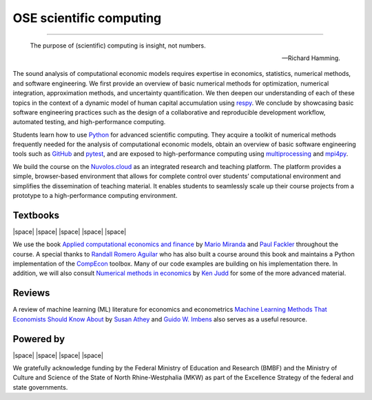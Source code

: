 .. |logo| image:: https://raw.githubusercontent.com/OpenSourceEconomics/ose-logos/main/OSE_logo_no_type_RGB.svg
  :width: 4 %

|logo| OSE scientific computing
================================

.. image:: https://github.com/OpenSourceEconomics/ose-course-scientific-computing/actions/workflows/continuous_integration.yml/badge.svg
    :target: https://github.com/OpenSourceEconomics/ose-course-scientific-computing/actions

.. image:: https://img.shields.io/badge/code%20style-black-000000.svg
    :target: https://github.com/psf/black

.. image:: https://img.shields.io/badge/zulip-join_chat-brightgreen.svg
    :target: https://bonn-econ-teaching.zulipchat.com

.. image:: https://img.shields.io/badge/License-MIT-yellow.svg
    :target: https://github.com/OpenSourceEconomics/ose-course-scientific-computing/blob/master/LICENSE

.. image:: https://readthedocs.org/projects/ose-scientific-computing/badge/?version=latest
    :target: https://ose-scientific-computing.readthedocs.io

=============

    The purpose of (scientific) computing is insight, not numbers.

    -- Richard Hamming.

The sound analysis of computational economic models requires expertise in economics, statistics,
numerical methods, and software engineering. We first provide an overview of basic numerical methods
for optimization, numerical integration, approximation methods, and uncertainty quantification.
We then deepen our understanding of each of these topics in the context of a dynamic model of human
capital accumulation using `respy <https://respy.readthedocs.io>`_. We conclude by showcasing basic
software engineering practices such as the design of a collaborative and reproducible development
workflow, automated testing, and high-performance computing.

Students learn how to use `Python <https://www.python.org>`_ for advanced scientific computing.
They acquire a toolkit of numerical methods frequently needed for the analysis of computational
economic models, obtain an overview of basic software engineering tools such as
`GitHub <https://www.github.com>`_ and `pytest <https://docs.pytest.org>`_, and are exposed to
high-performance computing using
`multiprocessing <https://docs.python.org/3/library/multiprocessing.html>`_
and `mpi4py <https://mpi4py.readthedocs.io>`_.

We build the course on the `Nuvolos.cloud <https://nuvolos.cloud>`_ as an integrated research and
teaching platform. The platform provides a simple, browser-based environment that allows for
complete control over students’ computational environment and simplifies the dissemination of
teaching material. It enables students to seamlessly scale up their course projects from a
prototype to a high-performance computing environment.


Textbooks
---------

|space| |space| |mirandafackler| |space| |juddnumeriacal| |space| |space|

.. |mirandafackler| image:: _static/images/fig-miranda-fackler-2004.png
  :width: 20 %
  :target: https://mitpress.mit.edu/books/applied-computational-economics-and-finance

.. |juddnumeriacal| image:: _static/images/fig-judd-1998.png
  :width: 19 %
  :target: https://mitpress.mit.edu/books/numerical-methods-economics


We use the book `Applied computational economics and finance <https://mitpress.mit.edu/books/applied-computational-economics-and-finance>`_ by `Mario Miranda <https://aede.osu.edu/our-people/mario-javier-miranda>`_ and `Paul Fackler <https://pfackler.wordpress.ncsu.edu>`_ throughout the course. A special thanks to `Randall Romero Aguilar <https://github.com/randall-romero>`_ who has also built a course around this book and maintains a Python implementation of the `CompEcon <https://github.com/randall-romero/CompEcon>`_ toolbox. Many of our code examples are building on his implementation there. In addition, we will also consult `Numerical methods in economics <https://mitpress.mit.edu/books/numerical-methods-economics>`_ by `Ken Judd <https://kenjudd.org/>`_ for some of the more advanced material.

Reviews
-------

A review of machine learning (ML) literature for economics and econometrics `Machine Learning Methods That Economists Should Know About <https://www.annualreviews.org/doi/pdf/10.1146/annurev-economics-080217-053433>`_ by `Susan Athey <https://www.gsb.stanford.edu/faculty-research/faculty/susan-athey>`_  and `Guido W. Imbens <https://www.gsb.stanford.edu/faculty-research/faculty/guido-w-imbens>`_ also serves as a useful resource.

Powered by
----------

|space| |OSE| |space| |Nuvolos| |space| |TRA| |space| |GRN|

.. |OSE| image:: _static/images/fig-ose.svg
  :width: 22 %
  :target: https://open-econ.org

.. |Nuvolos| image:: _static/images/fig-novolos.svg
  :width: 10 %
  :target: https://nuvolos.cloud

.. |TRA| image:: _static/images/fig-tra.png
  :width: 10 %
  :target: https://www.uni-bonn.de/research/research-profile/mathematics-modelling-and-simulation-of-complex-systems-1

.. |GRN| image:: _static/images/RN_German.png
  :width: 10 %
  :target: https://reproducibilitynetwork.de/

.. |space| raw:: html

     <embed>
   &nbsp; &nbsp; &nbsp; &nbsp; &nbsp; &nbsp; &nbsp; &nbsp; &nbsp;
     </embed>

We gratefully acknowledge funding by the Federal Ministry of Education and Research (BMBF) and the
Ministry of Culture and Science of the State of North Rhine-Westphalia (MKW) as part of the
Excellence Strategy of the federal and state governments.
